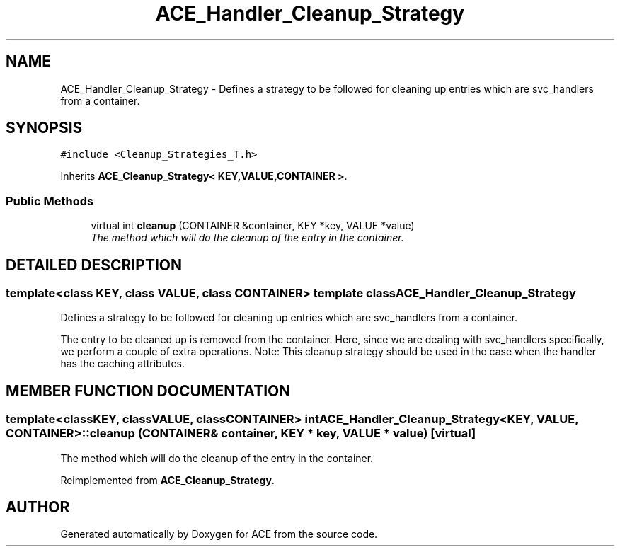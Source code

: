 .TH ACE_Handler_Cleanup_Strategy 3 "5 Oct 2001" "ACE" \" -*- nroff -*-
.ad l
.nh
.SH NAME
ACE_Handler_Cleanup_Strategy \- Defines a strategy to be followed for cleaning up entries which are svc_handlers from a container. 
.SH SYNOPSIS
.br
.PP
\fC#include <Cleanup_Strategies_T.h>\fR
.PP
Inherits \fBACE_Cleanup_Strategy< KEY,VALUE,CONTAINER >\fR.
.PP
.SS Public Methods

.in +1c
.ti -1c
.RI "virtual int \fBcleanup\fR (CONTAINER &container, KEY *key, VALUE *value)"
.br
.RI "\fIThe method which will do the cleanup of the entry in the container.\fR"
.in -1c
.SH DETAILED DESCRIPTION
.PP 

.SS template<class KEY, class VALUE, class CONTAINER>  template class ACE_Handler_Cleanup_Strategy
Defines a strategy to be followed for cleaning up entries which are svc_handlers from a container.
.PP
.PP
 The entry to be cleaned up is removed from the container. Here, since we are dealing with svc_handlers specifically, we perform a couple of extra operations. Note: This cleanup strategy should be used in the case when the handler has the caching attributes. 
.PP
.SH MEMBER FUNCTION DOCUMENTATION
.PP 
.SS template<classKEY, classVALUE, classCONTAINER> int ACE_Handler_Cleanup_Strategy<KEY, VALUE, CONTAINER>::cleanup (CONTAINER & container, KEY * key, VALUE * value)\fC [virtual]\fR
.PP
The method which will do the cleanup of the entry in the container.
.PP
Reimplemented from \fBACE_Cleanup_Strategy\fR.

.SH AUTHOR
.PP 
Generated automatically by Doxygen for ACE from the source code.